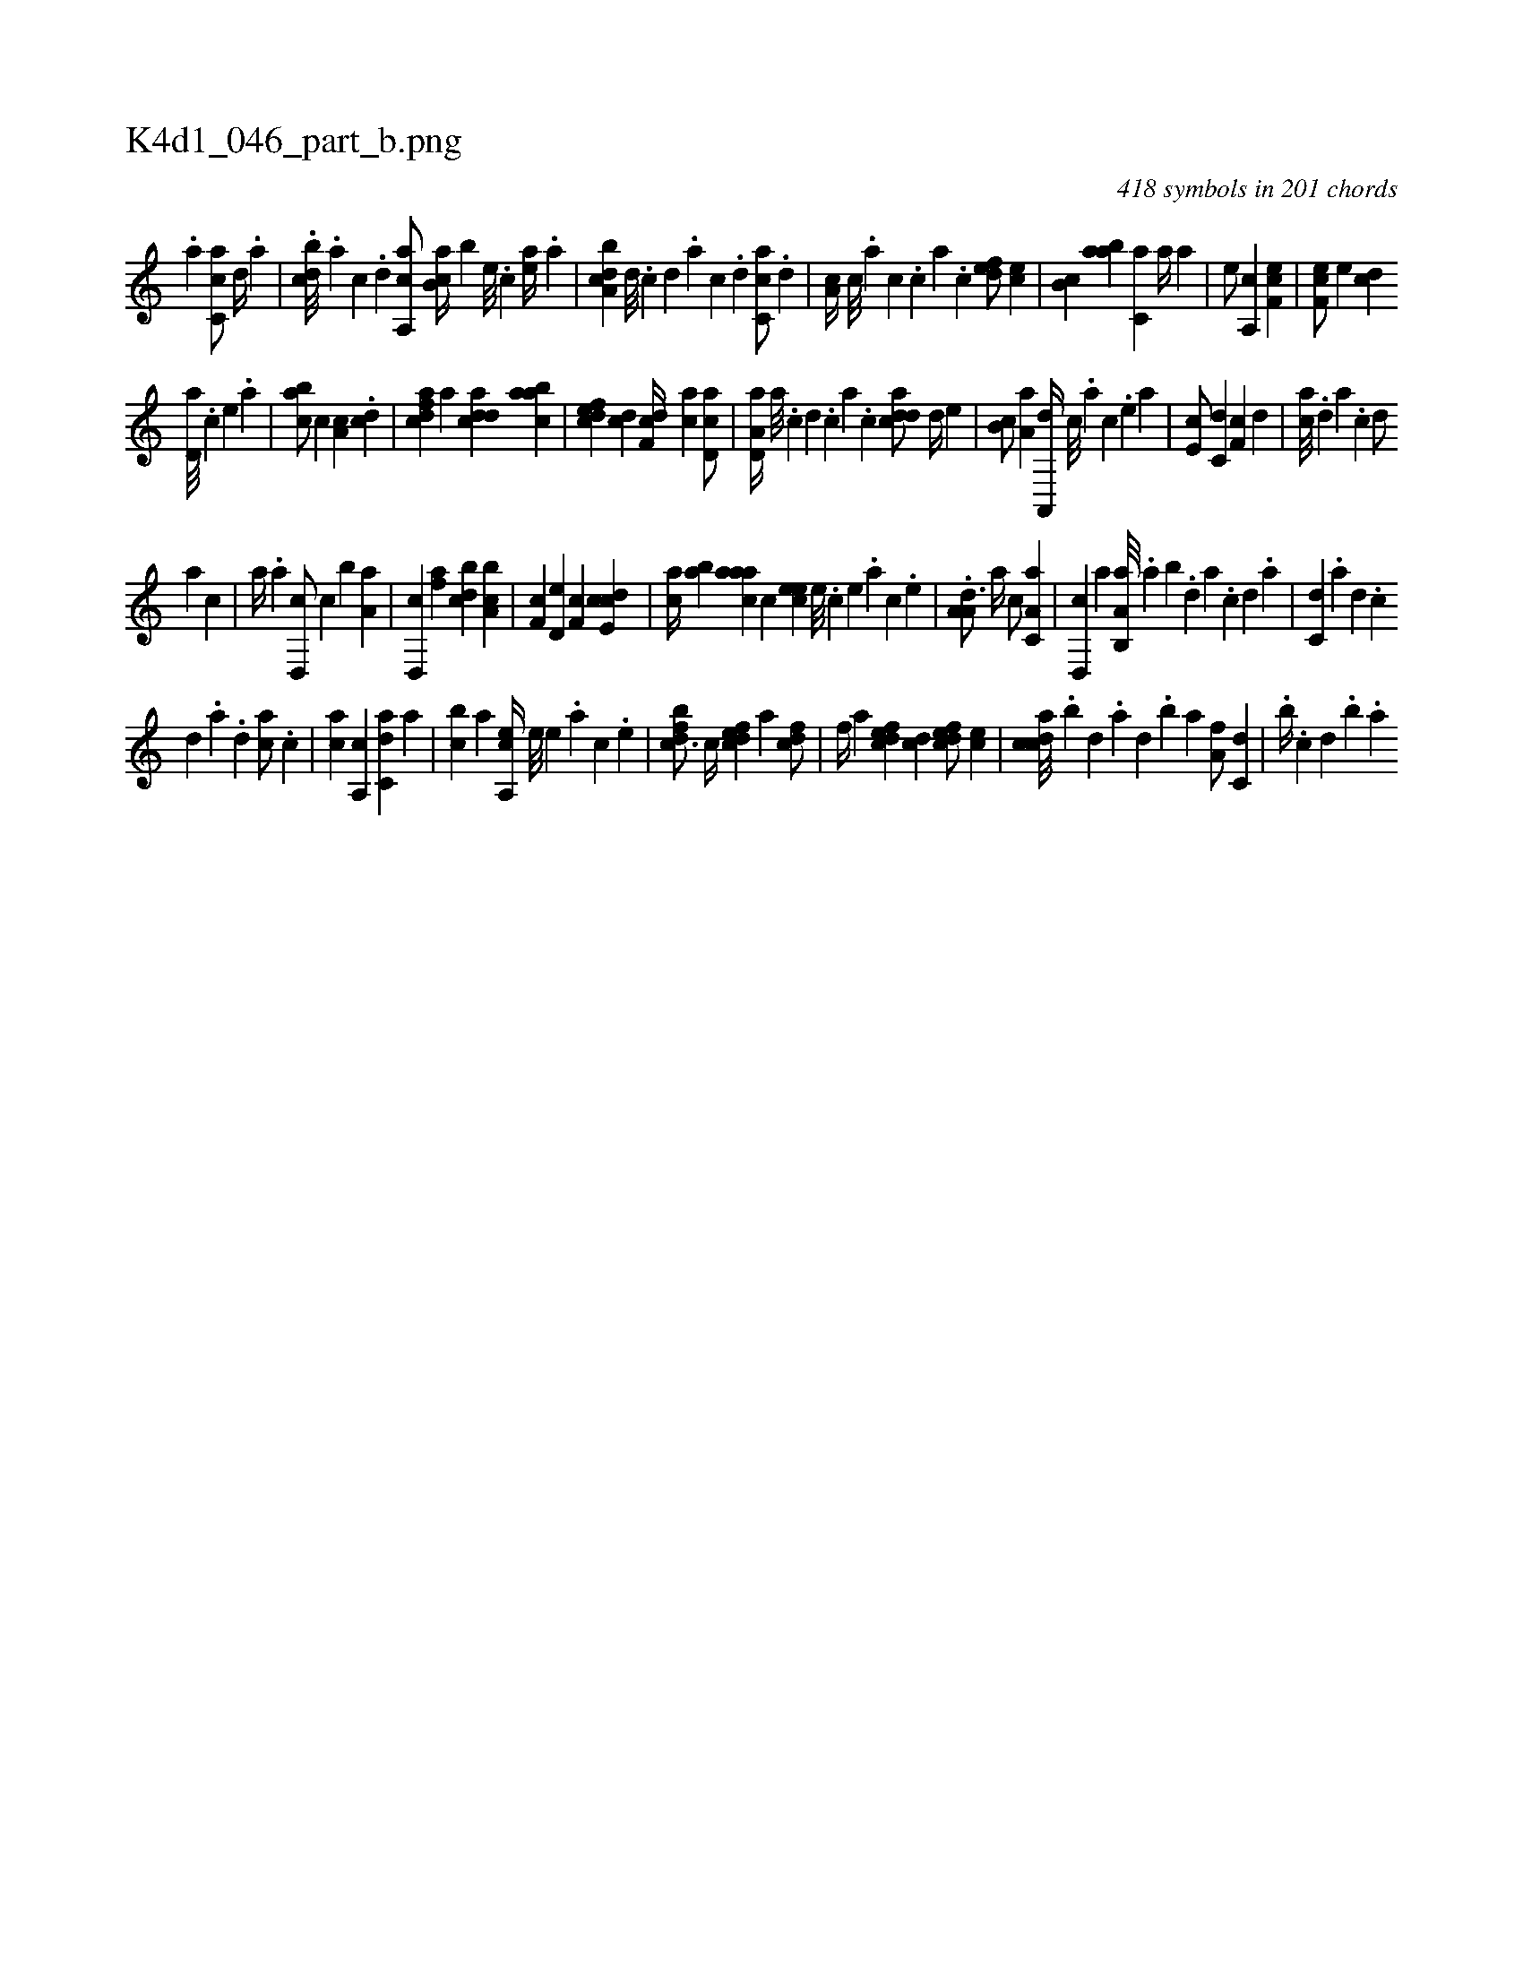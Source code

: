 X:1
%
%%titleleft true
%%tabaddflags 0
%%tabrhstyle grid
%
T:K4d1_046_part_b.png
C:418 symbols in 201 chords
L:1/4
K:italiantab
%
.[,a] [,c,ca/] [,,d//] .[,a] |\
	.[,,bcd///] .[,a] [,c] .[,d] [a,,ca/] [,ab,c//] [,,,,b] [,e///] .[,c] [,ea//] .[a] |\
	[a,bcd] [,d///] .[,c] [,d] .[,a] [,c] .[,d] [,c,ca/] .[,,d] |\
	[,a,c//] [,,c///] .[,,a] [,,c] .[,,,c] [,,a] .[,,c] [,,def/] [,,,ce] |\
	[,,b,c] [,aab] [,,,c,a] [a//] [,,,a] |\
	[,,,,e/] [a,,c] [,ef,c1] |\
	[,ef,c/] [,,,e] [,cd] 
%
[,,d,a///] .[,,,,c] [,,,,e] .[,,,a] |\
	[,abc/] [,,,c] [,a,c] .[cd] |\
	[cdfa] [,,a] [cdda] [aabc] |\
	[,dfec] [,cd] [,df,c//] [ac] [cd,a/] |\
	[a,d,a//] [,a///] .[,c] [,d] .[,c] [,a] .[,c] [cdda/] [,,d//] [,,,,e] |\
	[,,b,c/] [,,a,a] [,a,,,d//] [,,,c///] .[,,,a] [,,,c] .[,,,,e] [,,,a] |\
	[,,,e,c/] [c,d] [,,f,c] [,d] |\
	[ac///] .[,d] [a] .[c] [d/] 
%
[,a] [c] |\
	[,a//] .[a] [,d,,c/] [,c] [,b] [,,a,a] |\
	[,d,,c] [,,fa] [,,bcd] [a,bc] |\
	[,,f,c] [,d,e] [,,f,c] [,cde,c] |\
	[,,,ca//] [,ab] [,aaac] [,,,c] [,,,eec] [,,e///] .[,,c] [,,e] .[,,a] [,,c] .[,,e] |\
	.[,a,a,d3/4] [,,,,a//] [,,,,c/] [,a,c,a] |\
	[,d,,c] [,,a] [a,b,,a///] .[,,a] [,,b] .[,,d] [,a] .[,c] [,d] .[a] |\
	[c,d] .[a] [,d] .[,c] 
%
[,d] .[a] .[d] [ca/] .[c] |\
	[ca] [,a,,c] [c,da] [,,a] |\
	[,,bc] [a] [a,,ce//] [,,e///] [,,e] .[,,a] [,,c] .[,,e] |\
	[,dfbc3/4] [,c//] [,dfec] [a] [cdf/] |\
	[,,f//] [a] [,dfec] [,cd] [,dfec/] [,,,ec] |\
	[,cdca///] .[,,b] [,,d] .[,a] [,,d] .[,,b] [,,a] [,,a,f/] [,,,c,d] |\
	.[,,,b//] .[,,,c] [,,d] .[,,,b] .[,,,,,a] 
% number of items: 418



